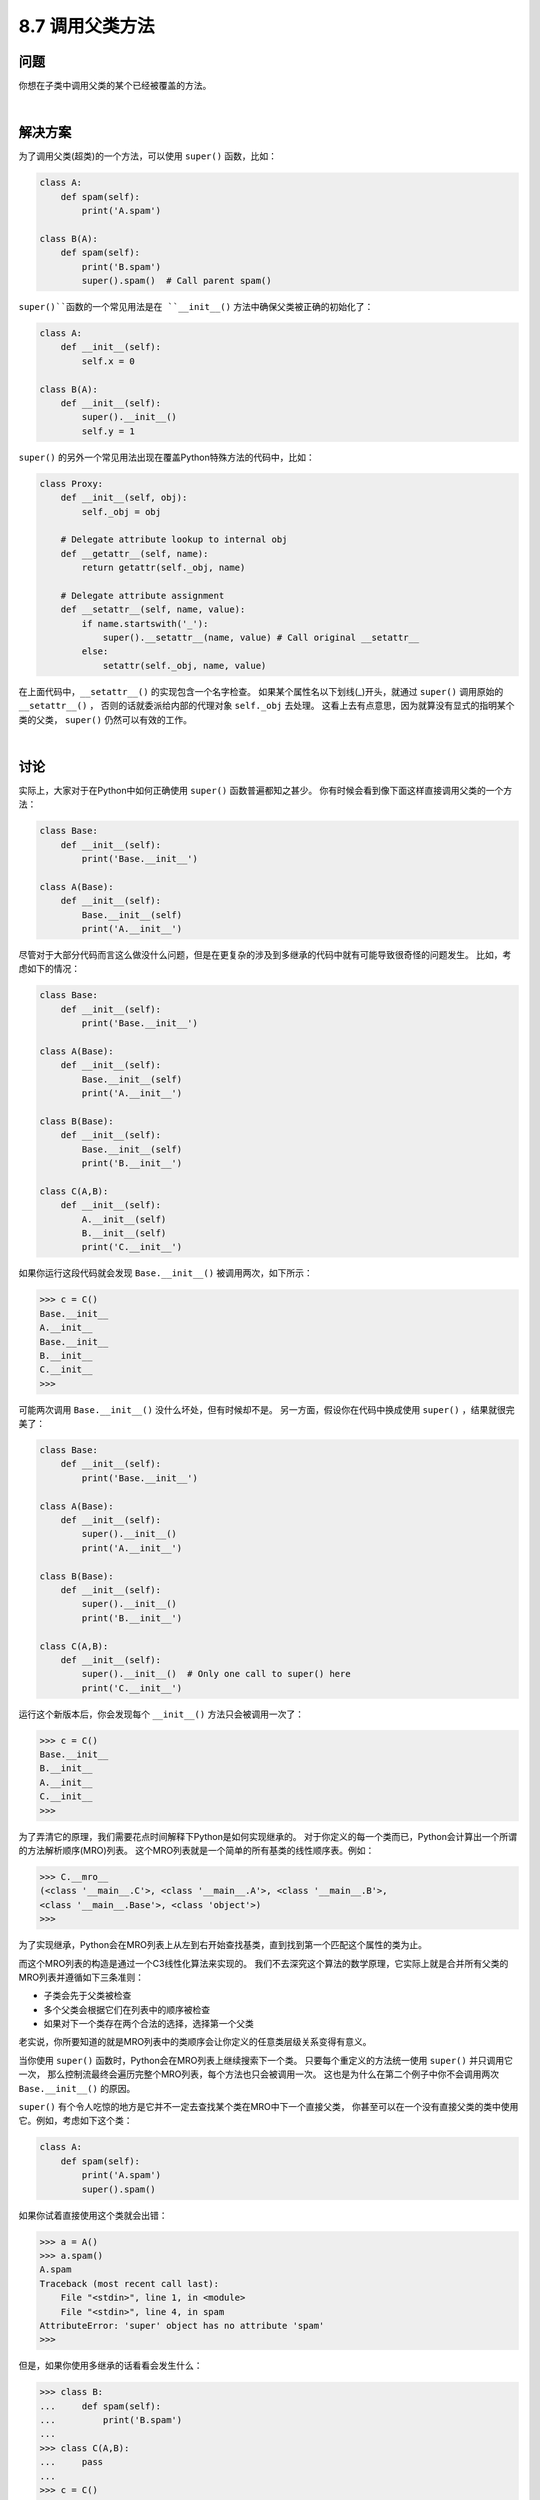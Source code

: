 ============================
8.7 调用父类方法
============================

----------
问题
----------
你想在子类中调用父类的某个已经被覆盖的方法。

|

----------
解决方案
----------
为了调用父类(超类)的一个方法，可以使用 ``super()`` 函数，比如：

.. code-block:: python

    class A:
        def spam(self):
            print('A.spam')

    class B(A):
        def spam(self):
            print('B.spam')
            super().spam()  # Call parent spam()

``super()``函数的一个常见用法是在 ``__init__()`` 方法中确保父类被正确的初始化了：

.. code-block:: python

    class A:
        def __init__(self):
            self.x = 0

    class B(A):
        def __init__(self):
            super().__init__()
            self.y = 1

``super()`` 的另外一个常见用法出现在覆盖Python特殊方法的代码中，比如：

.. code-block:: python

    class Proxy:
        def __init__(self, obj):
            self._obj = obj

        # Delegate attribute lookup to internal obj
        def __getattr__(self, name):
            return getattr(self._obj, name)

        # Delegate attribute assignment
        def __setattr__(self, name, value):
            if name.startswith('_'):
                super().__setattr__(name, value) # Call original __setattr__
            else:
                setattr(self._obj, name, value)

在上面代码中，``__setattr__()`` 的实现包含一个名字检查。
如果某个属性名以下划线(_)开头，就通过 ``super()`` 调用原始的 ``__setattr__()`` ，
否则的话就委派给内部的代理对象 ``self._obj`` 去处理。
这看上去有点意思，因为就算没有显式的指明某个类的父类， ``super()`` 仍然可以有效的工作。

|

----------
讨论
----------
实际上，大家对于在Python中如何正确使用 ``super()`` 函数普遍都知之甚少。
你有时候会看到像下面这样直接调用父类的一个方法：

.. code-block:: python

    class Base:
        def __init__(self):
            print('Base.__init__')

    class A(Base):
        def __init__(self):
            Base.__init__(self)
            print('A.__init__')

尽管对于大部分代码而言这么做没什么问题，但是在更复杂的涉及到多继承的代码中就有可能导致很奇怪的问题发生。
比如，考虑如下的情况：

.. code-block:: python

    class Base:
        def __init__(self):
            print('Base.__init__')

    class A(Base):
        def __init__(self):
            Base.__init__(self)
            print('A.__init__')

    class B(Base):
        def __init__(self):
            Base.__init__(self)
            print('B.__init__')

    class C(A,B):
        def __init__(self):
            A.__init__(self)
            B.__init__(self)
            print('C.__init__')

如果你运行这段代码就会发现 ``Base.__init__()`` 被调用两次，如下所示：

.. code-block:: python

    >>> c = C()
    Base.__init__
    A.__init__
    Base.__init__
    B.__init__
    C.__init__
    >>>

可能两次调用 ``Base.__init__()`` 没什么坏处，但有时候却不是。
另一方面，假设你在代码中换成使用 ``super()`` ，结果就很完美了：

.. code-block:: python

    class Base:
        def __init__(self):
            print('Base.__init__')

    class A(Base):
        def __init__(self):
            super().__init__()
            print('A.__init__')

    class B(Base):
        def __init__(self):
            super().__init__()
            print('B.__init__')

    class C(A,B):
        def __init__(self):
            super().__init__()  # Only one call to super() here
            print('C.__init__')

运行这个新版本后，你会发现每个 ``__init__()`` 方法只会被调用一次了：

.. code-block:: python

    >>> c = C()
    Base.__init__
    B.__init__
    A.__init__
    C.__init__
    >>>

为了弄清它的原理，我们需要花点时间解释下Python是如何实现继承的。
对于你定义的每一个类而已，Python会计算出一个所谓的方法解析顺序(MRO)列表。
这个MRO列表就是一个简单的所有基类的线性顺序表。例如：

.. code-block:: python

    >>> C.__mro__
    (<class '__main__.C'>, <class '__main__.A'>, <class '__main__.B'>,
    <class '__main__.Base'>, <class 'object'>)
    >>>

为了实现继承，Python会在MRO列表上从左到右开始查找基类，直到找到第一个匹配这个属性的类为止。

而这个MRO列表的构造是通过一个C3线性化算法来实现的。
我们不去深究这个算法的数学原理，它实际上就是合并所有父类的MRO列表并遵循如下三条准则：

* 子类会先于父类被检查
* 多个父类会根据它们在列表中的顺序被检查
* 如果对下一个类存在两个合法的选择，选择第一个父类

老实说，你所要知道的就是MRO列表中的类顺序会让你定义的任意类层级关系变得有意义。

当你使用 ``super()`` 函数时，Python会在MRO列表上继续搜索下一个类。
只要每个重定义的方法统一使用 ``super()`` 并只调用它一次，
那么控制流最终会遍历完整个MRO列表，每个方法也只会被调用一次。
这也是为什么在第二个例子中你不会调用两次 ``Base.__init__()`` 的原因。

``super()`` 有个令人吃惊的地方是它并不一定去查找某个类在MRO中下一个直接父类，
你甚至可以在一个没有直接父类的类中使用它。例如，考虑如下这个类：

.. code-block:: python

    class A:
        def spam(self):
            print('A.spam')
            super().spam()

如果你试着直接使用这个类就会出错：

.. code-block:: python

    >>> a = A()
    >>> a.spam()
    A.spam
    Traceback (most recent call last):
        File "<stdin>", line 1, in <module>
        File "<stdin>", line 4, in spam
    AttributeError: 'super' object has no attribute 'spam'
    >>>

但是，如果你使用多继承的话看看会发生什么：

.. code-block:: python

    >>> class B:
    ...     def spam(self):
    ...         print('B.spam')
    ...
    >>> class C(A,B):
    ...     pass
    ...
    >>> c = C()
    >>> c.spam()
    A.spam
    B.spam
    >>>

你可以看到在类A中使用 ``super().spam()`` 实际上调用的是跟类A毫无关系的类B中的 ``spam()`` 方法。
这个用类C的MRO列表就可以完全解释清楚了：

.. code-block:: python

    >>> C.__mro__
    (<class '__main__.C'>, <class '__main__.A'>, <class '__main__.B'>,
    <class 'object'>)
    >>>

在定义混入类的时候这样使用 ``super()`` 是很普遍的。可以参考8.13和8.18小节。

然而，由于 ``super()`` 可能会调用不是你想要的方法，你应该遵循一些通用原则。
首先，确保在继承体系中所有相同名字的方法拥有可兼容的参数签名(比如相同的参数个数和参数名称)。
这样可以确保 ``super()`` 调用一个非直接父类方法时不会出错。
其次，最好确保最顶层的类提供了这个方法的实现，这样的话在MRO上面的查找链肯定可以找到某个确定的方法。

在Python社区中对于 ``super()`` 的使用有时候会引来一些争议。
尽管如此，如果一切顺利的话，你应该在你最新代码中使用它。
Raymond Hettinger为此写了一篇非常好的文章
`“Python’s super() Considered Super!” <http://rhettinger.wordpress.com/2011/05/26/super-considered-super>`_ ，
通过大量的例子向我们解释了为什么 ``super()`` 是极好的。

